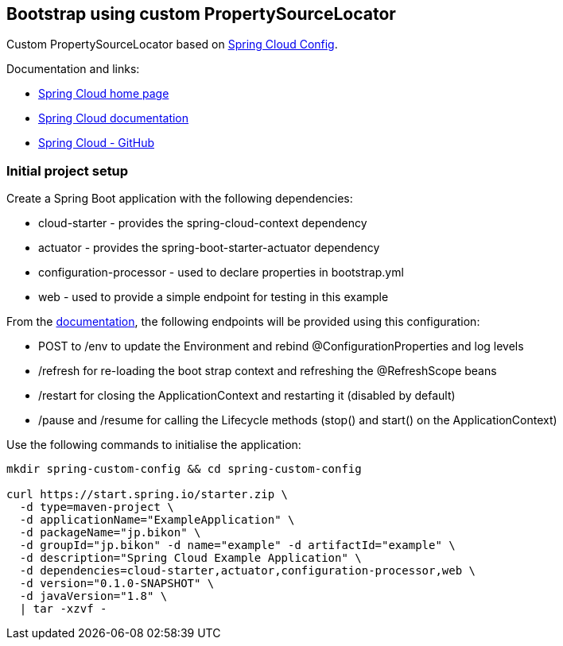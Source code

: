 == Bootstrap using custom PropertySourceLocator

Custom PropertySourceLocator based on https://github.com/spring-cloud/spring-cloud-config[Spring Cloud Config].

Documentation and links:

* http://projects.spring.io/spring-cloud[Spring Cloud home page]
* http://cloud.spring.io/spring-cloud-static/docs/1.0.x/spring-cloud.html[Spring Cloud documentation]
* https://github.com/spring-cloud/spring-cloud-config[Spring Cloud - GitHub]

=== Initial project setup

Create a Spring Boot application with the following dependencies:

* cloud-starter - provides the spring-cloud-context dependency
* actuator - provides the spring-boot-starter-actuator dependency
* configuration-processor - used to declare properties in bootstrap.yml
* web - used to provide a simple endpoint for testing in this example

From the http://cloud.spring.io/spring-cloud-static/docs/1.0.x/spring-cloud.html#_endpoints[documentation], the following endpoints will be provided using this configuration:

* POST to /env to update the Environment and rebind @ConfigurationProperties and log levels
* /refresh for re-loading the boot strap context and refreshing the @RefreshScope beans
* /restart for closing the ApplicationContext and restarting it (disabled by default)
* /pause and /resume for calling the Lifecycle methods (stop() and start() on the ApplicationContext)

Use the following commands to initialise the application:

[source,bash,indent=0]
----
mkdir spring-custom-config && cd spring-custom-config

curl https://start.spring.io/starter.zip \
  -d type=maven-project \
  -d applicationName="ExampleApplication" \
  -d packageName="jp.bikon" \
  -d groupId="jp.bikon" -d name="example" -d artifactId="example" \
  -d description="Spring Cloud Example Application" \
  -d dependencies=cloud-starter,actuator,configuration-processor,web \
  -d version="0.1.0-SNAPSHOT" \
  -d javaVersion="1.8" \
  | tar -xzvf -
----

